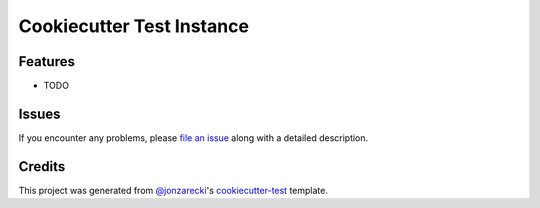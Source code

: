 Cookiecutter Test Instance
==========================

|PyPI| |Status| |Python Version| |License|

|Read the Docs| |Tests| |Codecov|

|pre-commit| |Black|

.. |PyPI| image:: https://img.shields.io/pypi/v/cookiecutter-test-instance.svg
   :target: https://pypi.org/project/cookiecutter-test-instance/
   :alt: PyPI
.. |Status| image:: https://img.shields.io/pypi/status/cookiecutter-test-instance.svg
   :target: https://pypi.org/project/cookiecutter-test-instance/
   :alt: Status
.. |Python Version| image:: https://img.shields.io/pypi/pyversions/cookiecutter-test-instance
   :target: https://pypi.org/project/cookiecutter-test-instance
   :alt: Python Version
.. |License| image:: https://img.shields.io/pypi/l/cookiecutter-test-instance
   :target: https://opensource.org/licenses/MIT
   :alt: License
.. |Read the Docs| image:: https://img.shields.io/readthedocs/cookiecutter-test-instance/latest.svg?label=Read%20the%20Docs
   :target: https://cookiecutter-test-instance.readthedocs.io/
   :alt: Read the documentation at https://cookiecutter-test-instance.readthedocs.io/
.. |Tests| image:: https://github.com/cjolowicz/cookiecutter-test-instance/workflows/Tests/badge.svg
   :target: https://github.com/cjolowicz/cookiecutter-test-instance/actions?workflow=Tests
   :alt: Tests
.. |Codecov| image:: https://codecov.io/gh/cjolowicz/cookiecutter-test-instance/branch/main/graph/badge.svg
   :target: https://codecov.io/gh/cjolowicz/cookiecutter-test-instance
   :alt: Codecov
.. |pre-commit| image:: https://img.shields.io/badge/pre--commit-enabled-brightgreen?logo=pre-commit&logoColor=white
   :target: https://github.com/pre-commit/pre-commit
   :alt: pre-commit
.. |Black| image:: https://img.shields.io/badge/code%20style-black-000000.svg
   :target: https://github.com/psf/black
   :alt: Black


Features
--------

* TODO


Issues
------

If you encounter any problems,
please `file an issue`_ along with a detailed description.


Credits
-------

This project was generated from `@jonzarecki`_'s `cookiecutter-test`_ template.

.. _@jonzarecki: https://github.com/jonzarecki
.. _MIT license: https://opensource.org/licenses/MIT
.. _cookiecutter-test: https://github.com/jonzarecki/cookiecutter-test
.. _file an issue: https://github.com/cjolowicz/cookiecutter-test-instance/issues

